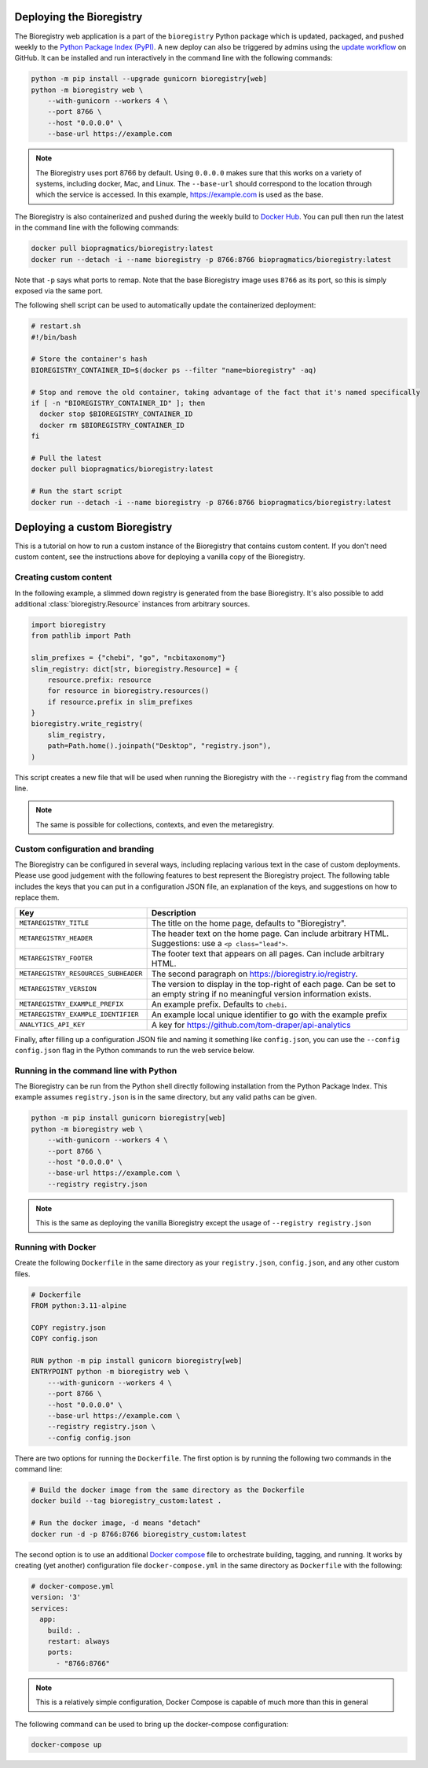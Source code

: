 Deploying the Bioregistry
=========================

The Bioregistry web application is a part of the ``bioregistry`` Python package which is
updated, packaged, and pushed weekly to the `Python Package Index (PyPI)
<https://pypi.org/project/bioregistry/>`_. A new deploy can also be triggered by admins
using the `update workflow
<https://github.com/biopragmatics/bioregistry/actions/workflows/update.yml>`_ on GitHub.
It can be installed and run interactively in the command line with the following
commands:

.. code-block:: shell

    python -m pip install --upgrade gunicorn bioregistry[web]
    python -m bioregistry web \
        --with-gunicorn --workers 4 \
        --port 8766 \
        --host "0.0.0.0" \
        --base-url https://example.com

.. note::

    The Bioregistry uses port 8766 by default. Using ``0.0.0.0`` makes sure that this
    works on a variety of systems, including docker, Mac, and Linux. The ``--base-url``
    should correspond to the location through which the service is accessed. In this
    example, https://example.com is used as the base.

The Bioregistry is also containerized and pushed during the weekly build to `Docker Hub
<https://hub.docker.com/r/biopragmatics/bioregistry>`_. You can pull then run the latest
in the command line with the following commands:

.. code-block:: shell

    docker pull biopragmatics/bioregistry:latest
    docker run --detach -i --name bioregistry -p 8766:8766 biopragmatics/bioregistry:latest

Note that ``-p`` says what ports to remap. Note that the base Bioregistry image uses
``8766`` as its port, so this is simply exposed via the same port.

The following shell script can be used to automatically update the containerized
deployment:

.. code-block:: shell

    # restart.sh
    #!/bin/bash

    # Store the container's hash
    BIOREGISTRY_CONTAINER_ID=$(docker ps --filter "name=bioregistry" -aq)

    # Stop and remove the old container, taking advantage of the fact that it's named specifically
    if [ -n "BIOREGISTRY_CONTAINER_ID" ]; then
      docker stop $BIOREGISTRY_CONTAINER_ID
      docker rm $BIOREGISTRY_CONTAINER_ID
    fi

    # Pull the latest
    docker pull biopragmatics/bioregistry:latest

    # Run the start script
    docker run --detach -i --name bioregistry -p 8766:8766 biopragmatics/bioregistry:latest

Deploying a custom Bioregistry
==============================

This is a tutorial on how to run a custom instance of the Bioregistry that contains
custom content. If you don't need custom content, see the instructions above for
deploying a vanilla copy of the Bioregistry.

Creating custom content
-----------------------

In the following example, a slimmed down registry is generated from the base
Bioregistry. It's also possible to add additional :class:`bioregistry.Resource`
instances from arbitrary sources.

.. code-block:: python

    import bioregistry
    from pathlib import Path

    slim_prefixes = {"chebi", "go", "ncbitaxonomy"}
    slim_registry: dict[str, bioregistry.Resource] = {
        resource.prefix: resource
        for resource in bioregistry.resources()
        if resource.prefix in slim_prefixes
    }
    bioregistry.write_registry(
        slim_registry,
        path=Path.home().joinpath("Desktop", "registry.json"),
    )

This script creates a new file that will be used when running the Bioregistry with the
``--registry`` flag from the command line.

.. note::

    The same is possible for collections, contexts, and even the metaregistry.

Custom configuration and branding
---------------------------------

The Bioregistry can be configured in several ways, including replacing various text in
the case of custom deployments. Please use good judgement with the following features to
best represent the Bioregistry project. The following table includes the keys that you
can put in a configuration JSON file, an explanation of the keys, and suggestions on how
to replace them.

==================================== =================================================
Key                                  Description
==================================== =================================================
``METAREGISTRY_TITLE``               The title on the home page, defaults to
                                     "Bioregistry".
``METAREGISTRY_HEADER``              The header text on the home page. Can include
                                     arbitrary HTML. Suggestions: use a ``<p
                                     class="lead">``.
``METAREGISTRY_FOOTER``              The footer text that appears on all pages. Can
                                     include arbitrary HTML.
``METAREGISTRY_RESOURCES_SUBHEADER`` The second paragraph on
                                     https://bioregistry.io/registry.
``METAREGISTRY_VERSION``             The version to display in the top-right of each
                                     page. Can be set to an empty string if no
                                     meaningful version information exists.
``METAREGISTRY_EXAMPLE_PREFIX``      An example prefix. Defaults to ``chebi``.
``METAREGISTRY_EXAMPLE_IDENTIFIER``  An example local unique identifier to go with the
                                     example prefix
``ANALYTICS_API_KEY``                A key for
                                     https://github.com/tom-draper/api-analytics
==================================== =================================================

Finally, after filling up a configuration JSON file and naming it something like
``config.json``, you can use the ``--config config.json`` flag in the Python commands to
run the web service below.

Running in the command line with Python
---------------------------------------

The Bioregistry can be run from the Python shell directly following installation from
the Python Package Index. This example assumes ``registry.json`` is in the same
directory, but any valid paths can be given.

.. code-block:: shell

    python -m pip install gunicorn bioregistry[web]
    python -m bioregistry web \
        --with-gunicorn --workers 4 \
        --port 8766 \
        --host "0.0.0.0" \
        --base-url https://example.com \
        --registry registry.json

.. note::

    This is the same as deploying the vanilla Bioregistry except the usage of
    ``--registry registry.json``

Running with Docker
-------------------

Create the following ``Dockerfile`` in the same directory as your ``registry.json``,
``config.json``, and any other custom files.

.. code-block:: docker

    # Dockerfile
    FROM python:3.11-alpine

    COPY registry.json
    COPY config.json

    RUN python -m pip install gunicorn bioregistry[web]
    ENTRYPOINT python -m bioregistry web \
        ---with-gunicorn --workers 4 \
        --port 8766 \
        --host "0.0.0.0" \
        --base-url https://example.com \
        --registry registry.json \
        --config config.json

There are two options for running the ``Dockerfile``. The first option is by running the
following two commands in the command line:

.. code-block:: shell

    # Build the docker image from the same directory as the Dockerfile
    docker build --tag bioregistry_custom:latest .

    # Run the docker image, -d means "detach"
    docker run -d -p 8766:8766 bioregistry_custom:latest

The second option is to use an additional `Docker compose
<https://docs.docker.com/compose/>`_ file to orchestrate building, tagging, and running.
It works by creating (yet another) configuration file ``docker-compose.yml`` in the same
directory as ``Dockerfile`` with the following:

.. code-block:: yaml

    # docker-compose.yml
    version: '3'
    services:
      app:
        build: .
        restart: always
        ports:
          - "8766:8766"

.. note::

    This is a relatively simple configuration, Docker Compose is capable of much more
    than this in general

The following command can be used to bring up the docker-compose configuration:

.. code-block:: shell

    docker-compose up
